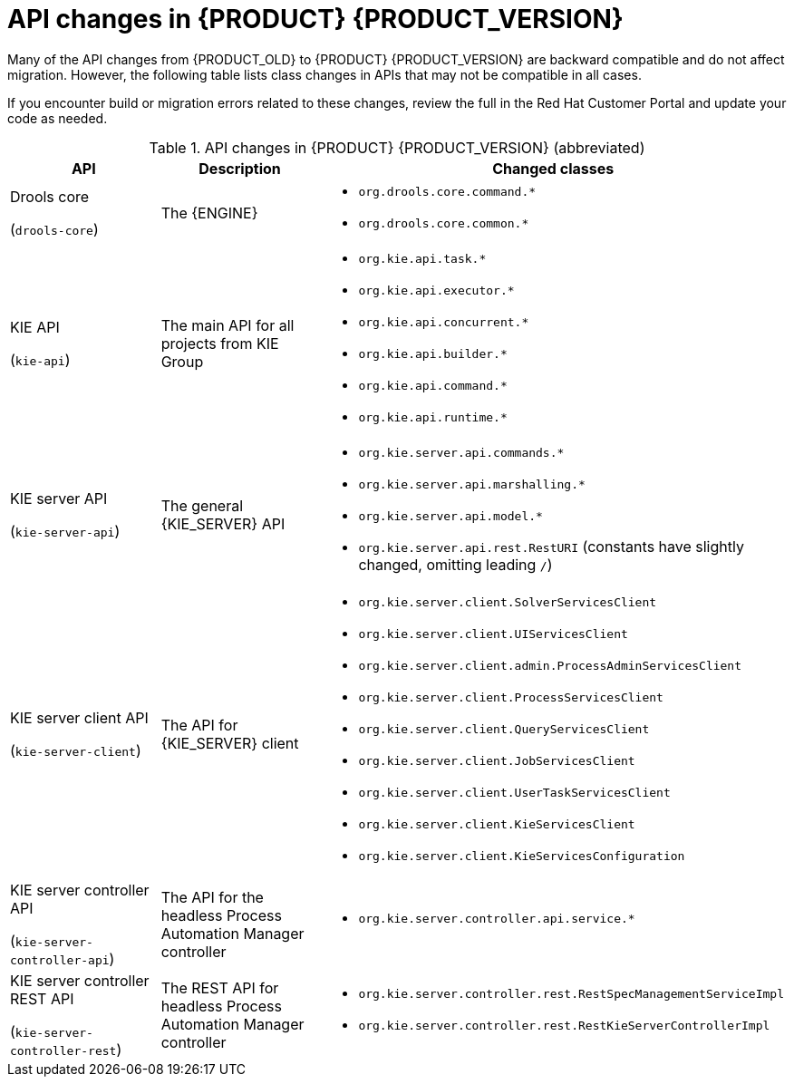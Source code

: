 [id='migration-api-changes-ref']
= API changes in {PRODUCT} {PRODUCT_VERSION}

Many of the API changes from {PRODUCT_OLD} to {PRODUCT} {PRODUCT_VERSION} are backward compatible and do not affect migration. However, the following table lists class changes in APIs that may not be compatible in all cases.

If you encounter build or migration errors related to these changes, review the full
ifdef::PAM[]
https://access.redhat.com/articles/3395571[List of API changes]
endif::PAM[]
ifdef::DM[]
https://access.redhat.com/articles/3352151[List of API changes]
endif::DM[]
in the Red Hat Customer Portal and update your code as needed.

[cols="30,30,40", options="header"]
.API changes in {PRODUCT} {PRODUCT_VERSION} (abbreviated)
|===
|API
|Description
|Changed classes

|Drools core

(`drools-core`)
|The {ENGINE}
a|
* `org.drools.core.command.*`
* `org.drools.core.common.*`

|KIE API

(`kie-api`)
|The main API for all projects from KIE Group
a|
* `org.kie.api.task.*`
* `org.kie.api.executor.*`
* `org.kie.api.concurrent.*`
* `org.kie.api.builder.*`
* `org.kie.api.command.*`
* `org.kie.api.runtime.*`

|KIE server API

(`kie-server-api`)
|The general {KIE_SERVER} API
a|
* `org.kie.server.api.commands.*`
* `org.kie.server.api.marshalling.*`
* `org.kie.server.api.model.*`
* `org.kie.server.api.rest.RestURI` (constants have slightly changed, omitting leading `/`)

|KIE server client API

(`kie-server-client`)
|The API for {KIE_SERVER} client
a|
* `org.kie.server.client.SolverServicesClient`
* `org.kie.server.client.UIServicesClient`
* `org.kie.server.client.admin.ProcessAdminServicesClient`
* `org.kie.server.client.ProcessServicesClient`
* `org.kie.server.client.QueryServicesClient`
* `org.kie.server.client.JobServicesClient`
* `org.kie.server.client.UserTaskServicesClient`
* `org.kie.server.client.KieServicesClient`
* `org.kie.server.client.KieServicesConfiguration`

|KIE server controller API

(`kie-server-controller-api`)
|The API for the headless Process Automation Manager controller
a|
* `org.kie.server.controller.api.service.*`

|KIE server controller REST API

(`kie-server-controller-rest`)
|The REST API for headless Process Automation Manager controller
a|
* `org.kie.server.controller.rest.RestSpecManagementServiceImpl`
* `org.kie.server.controller.rest.RestKieServerControllerImpl`
|===
